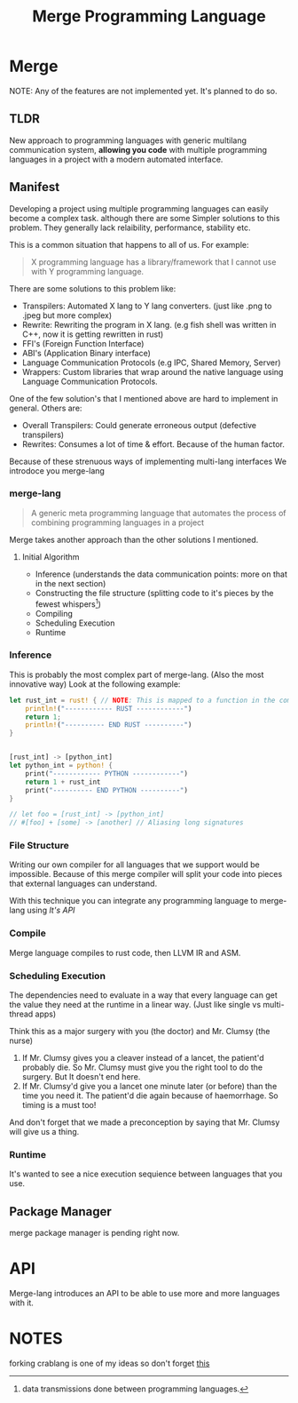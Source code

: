 #+LATEX_CLASS: article
#+LATEX_CLASS_OPTIONS: [9pt,twocolumn]

#+title: Merge Programming Language

 #+CAPTION: Merge Logo

[[./../logo/logo-inkscp.svg]]

* Merge
NOTE: Any of the features are not implemented yet. It's planned to do so.

** TLDR

 New approach to programming languages with generic multilang communication system,
 *allowing you code* with multiple programming languages in a project with a modern automated interface.

** Manifest
Developing a project using multiple programming languages can easily become a complex task.
although there are some Simpler solutions to this problem. They generally lack relaibility,
performance, stability etc.

This is a common situation that happens to all of us. For example:

#+begin_quote
X programming language has a library/framework that I cannot use with Y programming language.
#+end_quote

There are some solutions to this problem like:
- Transpilers: Automated X lang to Y lang converters. (just like .png to .jpeg but more complex)
- Rewrite: Rewriting the program in X lang. (e.g fish shell was written in C++, now it is getting rewritten in rust)
- FFI's (Foreign Function Interface)
- ABI's (Application Binary interface)
- Language Communication Protocols (e.g IPC, Shared Memory, Server)
- Wrappers: Custom libraries that wrap around the native language using Language Communication Protocols.

One of the few solution's that I mentioned above are hard to implement in general. Others are:

- Overall Transpilers: Could generate erroneous output (defective transpilers)
- Rewrites: Consumes a lot of time & effort. Because of the human factor.

Because of these strenuous ways of implementing multi-lang interfaces We introdoce you merge-lang

*** merge-lang
#+begin_quote
A generic meta programming language that automates the process of combining programming languages in a project
#+end_quote

Merge takes another approach than the other solutions I mentioned.

**** Initial Algorithm
- Inference (understands the data communication points: more on that in the next section)
- Constructing the file structure (splitting code to it's pieces by the fewest whispers[fn:1])
- Compiling
- Scheduling Execution
- Runtime

[fn:1] data transmissions done between programming languages.


*** Inference
This is probably the most complex part of merge-lang. (Also the most innovative way)
Look at the following example:

#+begin_src rust
let rust_int = rust! { // NOTE: This is mapped to a function in the compilation process
    println!("------------ RUST ------------")
    return 1;
    println!("---------- END RUST ----------")
}


[rust_int] -> [python_int]
let python_int = python! {
    print("------------ PYTHON ------------")
    return 1 + rust_int
    print("---------- END PYTHON ----------")
}

// let foo = [rust_int] -> [python_int]
// #[foo] + [some] -> [another] // Aliasing long signatures
#+end_src

# #+begin_src rust
# #[python]
# use *;

# fn main() {
#     python::print("hello, world");

#     #[python]
#     {
#         a = "world"
#         print(f"hello {a}")
#     }

#     python!{
#         a = "hello"
#         print(f"{a} world!")
#         import a from b
#         a.hello()

#         def python_fn():
#             return 5
#     };

#     let val_py = python!(python_fn());
#     let val_py = python::python_fn();

#     println!("from rust: {val_py}");
# }
# #+end_src

*** File Structure
Writing our own compiler for all languages that we support would be impossible. Because of this merge compiler will split your code into pieces that external languages can understand.

With this technique you can integrate any programming language to merge-lang using [[API][It's API]]


*** Compile
Merge language compiles to rust code, then LLVM IR and ASM.

*** Scheduling Execution

The dependencies need to evaluate in a way that every language can get the value they need at the runtime in a linear way. (Just like single vs multi-thread apps)

Think this as a major surgery with you (the doctor) and Mr. Clumsy (the nurse)

1. If Mr. Clumsy gives you a cleaver instead of a lancet, the patient'd probably die. So Mr. Clumsy must give you the right tool to do the surgery. But It doesn't end here.
2. If Mr. Clumsy'd give you a lancet one minute later (or before) than the time you need it. The patient'd die again because of haemorrhage. So timing is a must too!

And don't forget that we made a preconception by saying that Mr. Clumsy will give us a thing.

*** Runtime
It's wanted to see a nice execution sequience between languages that you use.

** Package Manager
merge package manager is pending right now.

* API
Merge-lang introduces an API to be able to use more and more languages with it.

* NOTES
forking crablang is one of my ideas so don't forget [[https://internals.rust-lang.org/t/forking-rust/7874/2][this]]
